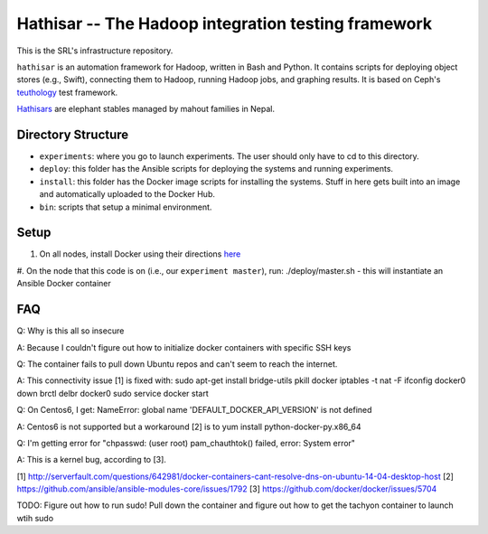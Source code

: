 ===================================================
Hathisar -- The Hadoop integration testing framework
===================================================

This is the SRL's infrastructure repository.

``hathisar`` is an automation framework for Hadoop, written in Bash and Python. It contains scripts for deploying object stores (e.g., Swift), connecting them to Hadoop, running Hadoop jobs, and graphing results. It is based on Ceph's `teuthology <https://github.com/ceph/teuthology>`__ test framework. 

`Hathisars <http://www.asesg.org/PDFfiles/Gajah/23-01-Glossary.pdf>`__ are elephant stables managed by mahout families in Nepal.

Directory Structure
========

- ``experiments``: where you go to launch experiments. The user should only have to cd to this directory.

- ``deploy``: this folder has the Ansible scripts for deploying the systems and running experiments.

- ``install``: this folder has the Docker image scripts for installing the systems. Stuff in here gets built into an image and automatically uploaded to the Docker Hub.

- ``bin``: scripts that setup a minimal environment.

Setup
========

1. On all nodes, install Docker using their directions `here <https://docs.docker.com/installation/>`__
#. On the node that this code is on (i.e., our ``experiment master``), run: ./deploy/master.sh
- this will instantiate an Ansible Docker container

FAQ
========

Q: Why is this all so insecure

A: Because I couldn't figure out how to initialize docker containers with specific SSH keys

Q: The container fails to pull down Ubuntu repos and can't seem to reach the internet.

A: This connectivity issue [1] is fixed with:
sudo apt-get install bridge-utils
pkill docker
iptables -t nat -F
ifconfig docker0 down
brctl delbr docker0
sudo service docker start


Q: On Centos6, I get:
NameError: global name 'DEFAULT_DOCKER_API_VERSION' is not defined

A: Centos6 is not supported but a workaround [2] is to yum install python-docker-py.x86_64

Q: I'm getting error for "chpasswd: (user root) pam_chauthtok() failed, error: System error"

A: This is a kernel bug, according to [3].

[1] http://serverfault.com/questions/642981/docker-containers-cant-resolve-dns-on-ubuntu-14-04-desktop-host
[2] https://github.com/ansible/ansible-modules-core/issues/1792
[3] https://github.com/docker/docker/issues/5704


TODO: Figure out how to run sudo! Pull down the container and figure out how to get the tachyon container to launch wtih sudo
